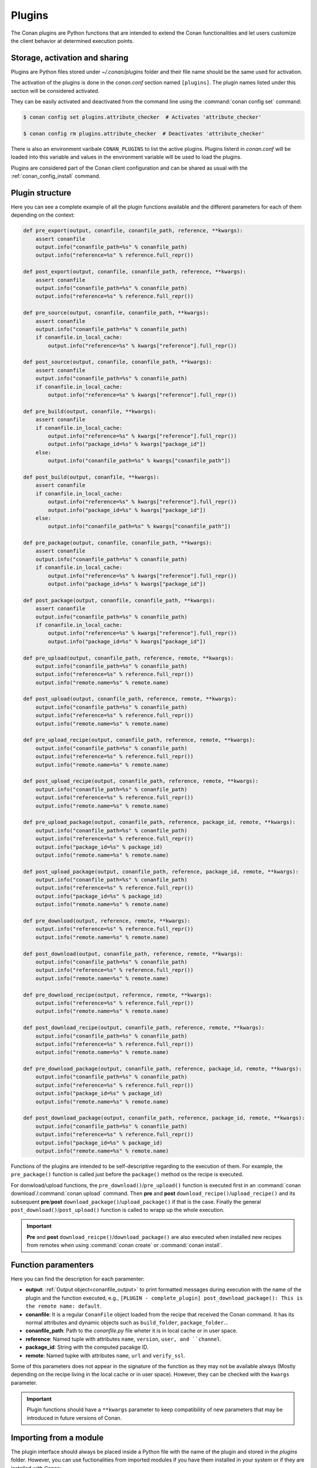 .. _plugins_reference:

Plugins
=======

The Conan plugins are Python functions that are intended to extend the Conan functionalities and let users customize the client behavior at
determined execution points.

Storage, activation and sharing
-------------------------------

Plugins are Python files stored under *~/.conan/plugins* folder and their file name should be the same used for activation.

The activation of the plugins is done in the *conan.conf* section named ``[plugins]``. The plugin names listed under this section will be
considered activated.

.. code-block:: text
   :caption: *conan.conf*

    ...
    [plugins]
    attribute_checker
    conan-center

They can be easily activated and deactivated from the command line using the :command:`conan config set` command:

.. code-block:: bash

    $ conan config set plugins.attribute_checker  # Activates 'attribute_checker'

    $ conan config rm plugins.attribute_checker  # Deactivates 'attribute_checker'

There is also an environment varibale ``CONAN_PLUGINS`` to list the active plugins. Plugins listerd in *conan.conf* will be loaded into
this variable and values in the environment variable will be used to load the plugins.

Plugins are considered part of the Conan client configuration and can be shared as usual with the :ref:`conan_config_install` command.

Plugin structure
----------------

Here you can see a complete example of all the plugin functions available and the different parameters for each of them depending on the
context:

.. code-block:: python

    def pre_export(output, conanfile, conanfile_path, reference, **kwargs):
        assert conanfile
        output.info("conanfile_path=%s" % conanfile_path)
        output.info("reference=%s" % reference.full_repr())

    def post_export(output, conanfile, conanfile_path, reference, **kwargs):
        assert conanfile
        output.info("conanfile_path=%s" % conanfile_path)
        output.info("reference=%s" % reference.full_repr())

    def pre_source(output, conanfile, conanfile_path, **kwargs):
        assert conanfile
        output.info("conanfile_path=%s" % conanfile_path)
        if conanfile.in_local_cache:
            output.info("reference=%s" % kwargs["reference"].full_repr())

    def post_source(output, conanfile, conanfile_path, **kwargs):
        assert conanfile
        output.info("conanfile_path=%s" % conanfile_path)
        if conanfile.in_local_cache:
            output.info("reference=%s" % kwargs["reference"].full_repr())

    def pre_build(output, conanfile, **kwargs):
        assert conanfile
        if conanfile.in_local_cache:
            output.info("reference=%s" % kwargs["reference"].full_repr())
            output.info("package_id=%s" % kwargs["package_id"])
        else:
            output.info("conanfile_path=%s" % kwargs["conanfile_path"])

    def post_build(output, conanfile, **kwargs):
        assert conanfile
        if conanfile.in_local_cache:
            output.info("reference=%s" % kwargs["reference"].full_repr())
            output.info("package_id=%s" % kwargs["package_id"])
        else:
            output.info("conanfile_path=%s" % kwargs["conanfile_path"])

    def pre_package(output, conanfile, conanfile_path, **kwargs):
        assert conanfile
        output.info("conanfile_path=%s" % conanfile_path)
        if conanfile.in_local_cache:
            output.info("reference=%s" % kwargs["reference"].full_repr())
            output.info("package_id=%s" % kwargs["package_id"])

    def post_package(output, conanfile, conanfile_path, **kwargs):
        assert conanfile
        output.info("conanfile_path=%s" % conanfile_path)
        if conanfile.in_local_cache:
            output.info("reference=%s" % kwargs["reference"].full_repr())
            output.info("package_id=%s" % kwargs["package_id"])

    def pre_upload(output, conanfile_path, reference, remote, **kwargs):
        output.info("conanfile_path=%s" % conanfile_path)
        output.info("reference=%s" % reference.full_repr())
        output.info("remote.name=%s" % remote.name)

    def post_upload(output, conanfile_path, reference, remote, **kwargs):
        output.info("conanfile_path=%s" % conanfile_path)
        output.info("reference=%s" % reference.full_repr())
        output.info("remote.name=%s" % remote.name)

    def pre_upload_recipe(output, conanfile_path, reference, remote, **kwargs):
        output.info("conanfile_path=%s" % conanfile_path)
        output.info("reference=%s" % reference.full_repr())
        output.info("remote.name=%s" % remote.name)

    def post_upload_recipe(output, conanfile_path, reference, remote, **kwargs):
        output.info("conanfile_path=%s" % conanfile_path)
        output.info("reference=%s" % reference.full_repr())
        output.info("remote.name=%s" % remote.name)

    def pre_upload_package(output, conanfile_path, reference, package_id, remote, **kwargs):
        output.info("conanfile_path=%s" % conanfile_path)
        output.info("reference=%s" % reference.full_repr())
        output.info("package_id=%s" % package_id)
        output.info("remote.name=%s" % remote.name)

    def post_upload_package(output, conanfile_path, reference, package_id, remote, **kwargs):
        output.info("conanfile_path=%s" % conanfile_path)
        output.info("reference=%s" % reference.full_repr())
        output.info("package_id=%s" % package_id)
        output.info("remote.name=%s" % remote.name)

    def pre_download(output, reference, remote, **kwargs):
        output.info("reference=%s" % reference.full_repr())
        output.info("remote.name=%s" % remote.name)

    def post_download(output, conanfile_path, reference, remote, **kwargs):
        output.info("conanfile_path=%s" % conanfile_path)
        output.info("reference=%s" % reference.full_repr())
        output.info("remote.name=%s" % remote.name)

    def pre_download_recipe(output, reference, remote, **kwargs):
        output.info("reference=%s" % reference.full_repr())
        output.info("remote.name=%s" % remote.name)

    def post_download_recipe(output, conanfile_path, reference, remote, **kwargs):
        output.info("conanfile_path=%s" % conanfile_path)
        output.info("reference=%s" % reference.full_repr())
        output.info("remote.name=%s" % remote.name)

    def pre_download_package(output, conanfile_path, reference, package_id, remote, **kwargs):
        output.info("conanfile_path=%s" % conanfile_path)
        output.info("reference=%s" % reference.full_repr())
        output.info("package_id=%s" % package_id)
        output.info("remote.name=%s" % remote.name)

    def post_download_package(output, conanfile_path, reference, package_id, remote, **kwargs):
        output.info("conanfile_path=%s" % conanfile_path)
        output.info("reference=%s" % reference.full_repr())
        output.info("package_id=%s" % package_id)
        output.info("remote.name=%s" % remote.name)

Functions of the plugins are intended to be self-descriptive regarding to the execution of them. For example, the ``pre_package()`` function
is called just before the ``package()`` method os the recipe is executed.

For donwload/upload functions, the ``pre_download()``/``pre_upload()`` function is executed first in an
:command:`conan download`/:command:`conan upload` command. Then **pre** and **post** ``download_recipe()``/``upload_recipe()`` and its
subsequent **pre**/**post** ``download_package()``/``upload_package()`` if that is the case. Finally the general
``post_download()``/``post_upload()`` function is called to wrapp up the whole execution.

.. important::

    **Pre** and **post** ``download_reicpe()``/``download_package()`` are also executed when installed new recipes from remotes when using
    :command:`conan create` or :command:`conan install`.

Function paramenters
--------------------

Here you can find the description for each paramenter:

- **output**: :ref:`Output object<conanfile_output>` to print formatted messages during execution with the name of the plugin and the
  function executed, e.g., ``[PLUGIN - complete_plugin] post_download_package(): This is the remote name: default``.

- **conanfile**: It is a regular ``ConanFile`` object loaded from the recipe that received the Conan command. It has its normal attributes
  and dynamic objects such as ``build_folder``, ``package_folder``...

- **conanfile_path**: Path to the *conanfile.py* file wheter it is in local cache or in user space.

- **reference**: Named tuple with attributes ``name``, ``version``, ``user, and ``channel``.

- **package_id**: String with the computed pacakge ID.

- **remote**: Named tupke with attributes ``name``, ``url`` and ``verify_ssl``.

Some of this parameters does not appear in the signature of the function as they may not be available always (Mostly depending on the recipe
living in the local cache or in user space). However, they can be checked with the ``kwargs`` parameter.

.. important::

    Plugin functions should have a ``**kwargs`` parameter to keep compatibility of new parameters that may be introduced in future versions
    of Conan.

Importing from a module
-----------------------

The plugin interface should always be placed inside a Python file with the name of the plugin and stored in the *plugins* folder. However,
you can use fuctionalities from imported modules if you have them installed in your system or if they are installed with Conan:

.. code-block:: python
   :caption: example_plugin.py

    import requests
    from conans import tools

    def post_export(output, conanfile, conanfile_path, reference, **kwargs):
        cmakelist_path = os.path.join(os.path.dirname(conanfile_path), "CMakeLists.txt")
        tools.replace_in_file(cmakelist_path, "PROJECT(MyProject)", "PROJECT(MyProject CPP)")
        r = requests.get('https://api.github.com/events')

You can also import functionalities from a relative module:

.. code-block:: text

    plugins
    |   my_plugin.py
    |
    \---custom_module
            custom.py
            __init__.py

Inside the *custom.py* from my *custom_module* there is:

.. code-block:: python

    def my_printer(output):
        output.info("my_printer(): CUSTOM MODULE")

And it can be used in plugin importing the module:

.. code-block:: python

    from custom_module.custom import my_printer


    def pre_export(output, conanfile, conanfile_path, reference, **kwargs):
        my_printer(output)
